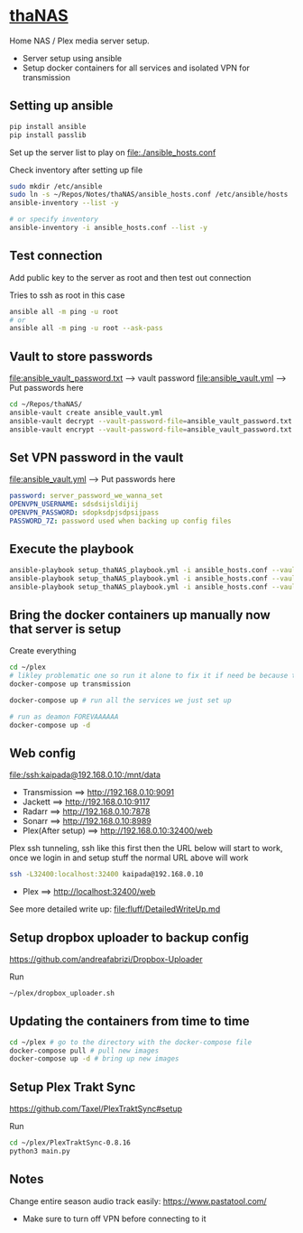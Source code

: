 * [[file:/ssh:kaipada@192.168.0.10:~/][thaNAS]]

#+CAPTION: Purple bad guy saying I am inevitable
#+html: <p align="center"><img src="fluff/MrPurple.gif" /></p>

Home NAS / Plex media server setup.
- Server setup using ansible
- Setup docker containers for all services and isolated VPN for transmission

** Setting up ansible

#+begin_src sh
pip install ansible
pip install passlib
#+end_src

Set up the server list to play on
file:./ansible_hosts.conf

Check inventory after setting up file
#+begin_src sh
sudo mkdir /etc/ansible
sudo ln -s ~/Repos/Notes/thaNAS/ansible_hosts.conf /etc/ansible/hosts
ansible-inventory --list -y

# or specify inventory
ansible-inventory -i ansible_hosts.conf --list -y
#+end_src

** Test connection

Add public key to the server as root and then test out connection

Tries to ssh as root in this case
#+begin_src sh
ansible all -m ping -u root
# or
ansible all -m ping -u root --ask-pass
#+end_src

** Vault to store passwords

file:ansible_vault_password.txt --> vault password
file:ansible_vault.yml --> Put passwords here

#+begin_src sh
cd ~/Repos/thaNAS/
ansible-vault create ansible_vault.yml
ansible-vault decrypt --vault-password-file=ansible_vault_password.txt ansible_vault.yml
ansible-vault encrypt --vault-password-file=ansible_vault_password.txt ansible_vault.yml
#+end_src

** Set VPN password in the vault

file:ansible_vault.yml --> Put passwords here

#+begin_src yml
password: server_password_we_wanna_set
OPENVPN_USERNAME: sdsdsijsldijij
OPENVPN_PASSWORD: sdopksdpjsdpsijpass
PASSWORD_7Z: password used when backing up config files
#+end_src

** Execute the playbook

#+begin_src sh
ansible-playbook setup_thaNAS_playbook.yml -i ansible_hosts.conf --vault-pass-file ansible_vault_password.txt
ansible-playbook setup_thaNAS_playbook.yml -i ansible_hosts.conf --vault-pass-file ansible_vault_password.txt --tags backup
ansible-playbook setup_thaNAS_playbook.yml -i ansible_hosts.conf --vault-pass-file ansible_vault_password.txt --tags traktcron
#+end_src

** Bring the docker containers up manually now that server is setup

Create everything
#+begin_src sh
cd ~/plex
# likley problematic one so run it alone to fix it if need be because this container also holds the VPN info
docker-compose up transmission

docker-compose up # run all the services we just set up

# run as deamon FOREVAAAAAA
docker-compose up -d
#+end_src

** Web config

file:/ssh:kaipada@192.168.0.10:/mnt/data

- Transmission      ==> http://192.168.0.10:9091
- Jackett           ==> http://192.168.0.10:9117
- Radarr            ==> http://192.168.0.10:7878
- Sonarr            ==> http://192.168.0.10:8989
- Plex(After setup) ==> http://192.168.0.10:32400/web

Plex ssh tunneling, ssh like this first then the URL below will start to work, once we login in and setup stuff the normal URL above will work
#+begin_src sh
ssh -L32400:localhost:32400 kaipada@192.168.0.10
#+end_src

- Plex         ==> http://localhost:32400/web

See more detailed write up: file:fluff/DetailedWriteUp.md

** Setup dropbox uploader to backup config

https://github.com/andreafabrizi/Dropbox-Uploader

Run
#+begin_src sh
~/plex/dropbox_uploader.sh
#+end_src

** Updating the containers from time to time

#+begin_src sh
cd ~/plex # go to the directory with the docker-compose file
docker-compose pull # pull new images
docker-compose up -d # bring up new images
#+end_src

** Setup Plex Trakt Sync

https://github.com/Taxel/PlexTraktSync#setup

Run
#+begin_src sh
cd ~/plex/PlexTraktSync-0.8.16
python3 main.py
#+end_src

** Notes

Change entire season audio track easily: https://www.pastatool.com/
  - Make sure to turn off VPN before connecting to it
